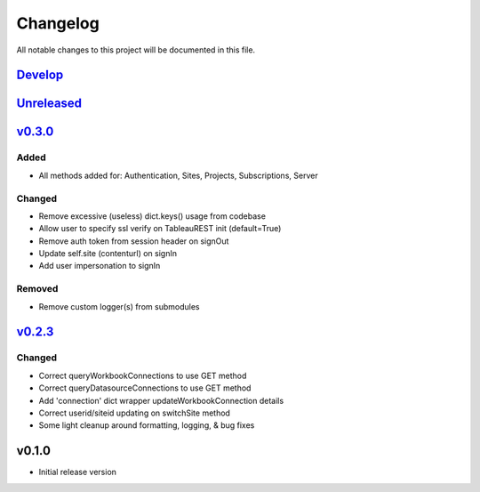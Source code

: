 Changelog
=========

All notable changes to this project will be documented in this file.


Develop_
--------


Unreleased_
-----------


v0.3.0_
-------

Added
~~~~~
- All methods added for: Authentication, Sites, Projects, Subscriptions, Server

Changed
~~~~~~~
- Remove excessive (useless) dict.keys() usage from codebase
- Allow user to specify ssl verify on TableauREST init (default=True)
- Remove auth token from session header on signOut
- Update self.site (contenturl) on signIn
- Add user impersonation to signIn

Removed
~~~~~~~
- Remove custom logger(s) from submodules


v0.2.3_
-------

Changed
~~~~~~~
- Correct queryWorkbookConnections to use GET method
- Correct queryDatasourceConnections to use GET method
- Add 'connection' dict wrapper updateWorkbookConnection details
- Correct userid/siteid updating on switchSite method
- Some light cleanup around formatting, logging, & bug fixes


v0.1.0
------
- Initial release version


.. _Develop: https://github.com/levikanwischer/tableaurest/compare/master...develop
.. _Unreleased: https://github.com/levikanwischer/tableaurest/compare/v0.3.0...master
.. _v0.3.0: https://github.com/levikanwischer/tableaurest/compare/v0.2.3...v0.3.0
.. _v0.2.3: https://github.com/levikanwischer/tableaurest/compare/v0.1.0...v0.2.3
